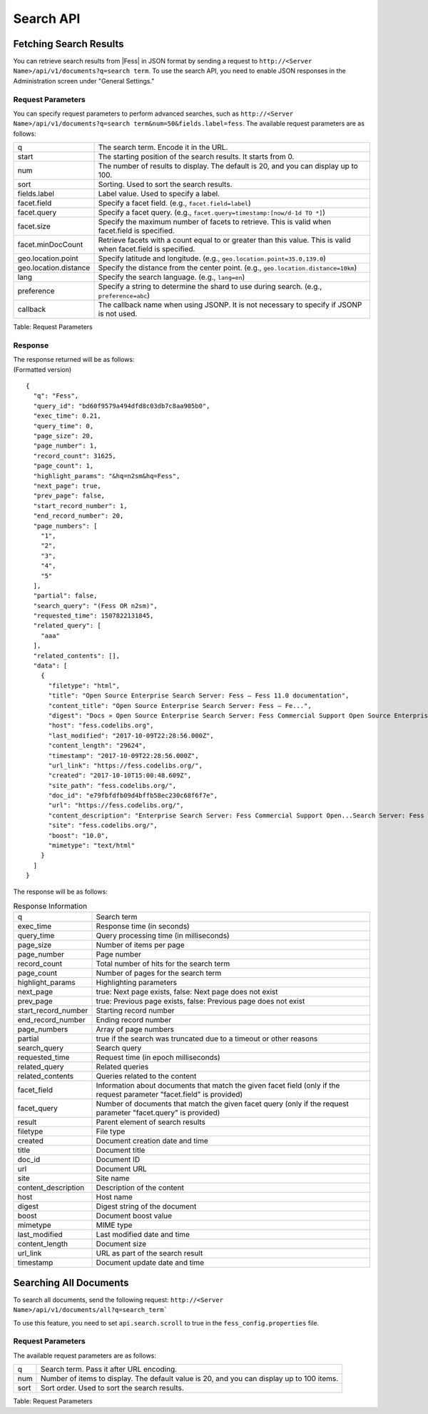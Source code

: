 ==========
Search API
==========

Fetching Search Results
=======================

You can retrieve search results from |Fess| in JSON format by sending a request to ``http://<Server Name>/api/v1/documents?q=search term``. To use the search API, you need to enable JSON responses in the Administration screen under "General Settings."

Request Parameters
------------------

You can specify request parameters to perform advanced searches, such as ``http://<Server Name>/api/v1/documents?q=search term&num=50&fields.label=fess``. The available request parameters are as follows:

.. tabularcolumns:: |p{3cm}|p{12cm}|
.. list-table::

   * - q
     - The search term. Encode it in the URL.
   * - start
     - The starting position of the search results. It starts from 0.
   * - num
     - The number of results to display. The default is 20, and you can display up to 100.
   * - sort
     - Sorting. Used to sort the search results.
   * - fields.label
     - Label value. Used to specify a label.
   * - facet.field
     - Specify a facet field. (e.g., ``facet.field=label``)
   * - facet.query
     - Specify a facet query. (e.g., ``facet.query=timestamp:[now/d-1d TO *]``)
   * - facet.size
     - Specify the maximum number of facets to retrieve. This is valid when facet.field is specified.
   * - facet.minDocCount
     - Retrieve facets with a count equal to or greater than this value. This is valid when facet.field is specified.
   * - geo.location.point
     - Specify latitude and longitude. (e.g., ``geo.location.point=35.0,139.0``)
   * - geo.location.distance
     - Specify the distance from the center point. (e.g., ``geo.location.distance=10km``)
   * - lang
     - Specify the search language. (e.g., ``lang=en``)
   * - preference
     - Specify a string to determine the shard to use during search. (e.g., ``preference=abc``)
   * - callback
     - The callback name when using JSONP. It is not necessary to specify if JSONP is not used.

Table: Request Parameters

Response
--------

| The response returned will be as follows:
| (Formatted version)

::

    {
      "q": "Fess",
      "query_id": "bd60f9579a494dfd8c03db7c8aa905b0",
      "exec_time": 0.21,
      "query_time": 0,
      "page_size": 20,
      "page_number": 1,
      "record_count": 31625,
      "page_count": 1,
      "highlight_params": "&hq=n2sm&hq=Fess",
      "next_page": true,
      "prev_page": false,
      "start_record_number": 1,
      "end_record_number": 20,
      "page_numbers": [
        "1",
        "2",
        "3",
        "4",
        "5"
      ],
      "partial": false,
      "search_query": "(Fess OR n2sm)",
      "requested_time": 1507822131845,
      "related_query": [
        "aaa"
      ],
      "related_contents": [],
      "data": [
        {
          "filetype": "html",
          "title": "Open Source Enterprise Search Server: Fess — Fess 11.0 documentation",
          "content_title": "Open Source Enterprise Search Server: Fess — Fe...",
          "digest": "Docs » Open Source Enterprise Search Server: Fess Commercial Support Open Source Enterprise Search Server: Fess What is Fess? Fess is a powerful and easily deployable Enterprise Search Server. ...",
          "host": "fess.codelibs.org",
          "last_modified": "2017-10-09T22:28:56.000Z",
          "content_length": "29624",
          "timestamp": "2017-10-09T22:28:56.000Z",
          "url_link": "https://fess.codelibs.org/",
          "created": "2017-10-10T15:00:48.609Z",
          "site_path": "fess.codelibs.org/",
          "doc_id": "e79fbfdfb09d4bffb58ec230c68f6f7e",
          "url": "https://fess.codelibs.org/",
          "content_description": "Enterprise Search Server: Fess Commercial Support Open...Search Server: Fess What is Fess? Fess is a very powerful...You can quickly install and run Fess on any platform...Fess is provided under the Apache license...Apache license. Demo Fess is an Elasticsearch-based search",
          "site": "fess.codelibs.org/",
          "boost": "10.0",
          "mimetype": "text/html"
        }
      ]
    }

The response will be as follows:

.. tabularcolumns:: |p{3cm}|p{12cm}|
.. list-table:: Response Information

   * - q
     - Search term
   * - exec_time
     - Response time (in seconds)
   * - query_time
     - Query processing time (in milliseconds)
   * - page_size
     - Number of items per page
   * - page_number
     - Page number
   * - record_count
     - Total number of hits for the search term
   * - page_count
     - Number of pages for the search term
   * - highlight_params
     - Highlighting parameters
   * - next_page
     - true: Next page exists, false: Next page does not exist
   * - prev_page
     - true: Previous page exists, false: Previous page does not exist
   * - start_record_number
     - Starting record number
   * - end_record_number
     - Ending record number
   * - page_numbers
     - Array of page numbers
   * - partial
     - true if the search was truncated due to a timeout or other reasons
   * - search_query
     - Search query
   * - requested_time
     - Request time (in epoch milliseconds)
   * - related_query
     - Related queries
   * - related_contents
     - Queries related to the content
   * - facet_field
     - Information about documents that match the given facet field (only if the request parameter "facet.field" is provided)
   * - facet_query
     - Number of documents that match the given facet query (only if the request parameter "facet.query" is provided)
   * - result
     - Parent element of search results
   * - filetype
     - File type
   * - created
     - Document creation date and time
   * - title
     - Document title
   * - doc_id
     - Document ID
   * - url
     - Document URL
   * - site
     - Site name
   * - content_description
     - Description of the content
   * - host
     - Host name
   * - digest
     - Digest string of the document
   * - boost
     - Document boost value
   * - mimetype
     - MIME type
   * - last_modified
     - Last modified date and time
   * - content_length
     - Document size
   * - url_link
     - URL as part of the search result
   * - timestamp
     - Document update date and time


Searching All Documents
=======================

To search all documents, send the following request: ``http://<Server Name>/api/v1/documents/all?q=search_term```

To use this feature, you need to set ``api.search.scroll`` to true in the ``fess_config.properties`` file.

Request Parameters
------------------

The available request parameters are as follows:

.. tabularcolumns:: |p{3cm}|p{12cm}|
.. list-table::

   * - q
     - Search term. Pass it after URL encoding.
   * - num
     - Number of items to display. The default value is 20, and you can display up to 100 items.
   * - sort
     - Sort order. Used to sort the search results.

Table: Request Parameters